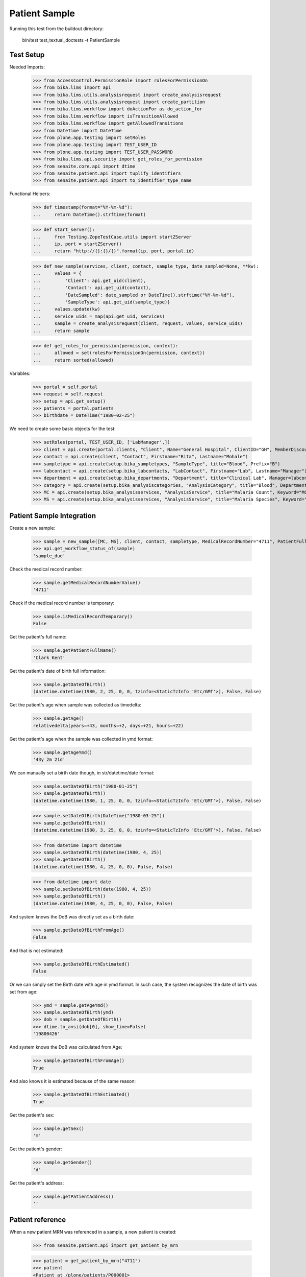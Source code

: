 Patient Sample
--------------

Running this test from the buildout directory:

    bin/test test_textual_doctests -t PatientSample

Test Setup
..........

Needed Imports:

    >>> from AccessControl.PermissionRole import rolesForPermissionOn
    >>> from bika.lims import api
    >>> from bika.lims.utils.analysisrequest import create_analysisrequest
    >>> from bika.lims.utils.analysisrequest import create_partition
    >>> from bika.lims.workflow import doActionFor as do_action_for
    >>> from bika.lims.workflow import isTransitionAllowed
    >>> from bika.lims.workflow import getAllowedTransitions
    >>> from DateTime import DateTime
    >>> from plone.app.testing import setRoles
    >>> from plone.app.testing import TEST_USER_ID
    >>> from plone.app.testing import TEST_USER_PASSWORD
    >>> from bika.lims.api.security import get_roles_for_permission
    >>> from senaite.core.api import dtime
    >>> from senaite.patient.api import tuplify_identifiers
    >>> from senaite.patient.api import to_identifier_type_name

Functional Helpers:

    >>> def timestamp(format="%Y-%m-%d"):
    ...     return DateTime().strftime(format)

    >>> def start_server():
    ...     from Testing.ZopeTestCase.utils import startZServer
    ...     ip, port = startZServer()
    ...     return "http://{}:{}/{}".format(ip, port, portal.id)

    >>> def new_sample(services, client, contact, sample_type, date_sampled=None, **kw):
    ...     values = {
    ...         'Client': api.get_uid(client),
    ...         'Contact': api.get_uid(contact),
    ...         'DateSampled': date_sampled or DateTime().strftime("%Y-%m-%d"),
    ...         'SampleType': api.get_uid(sample_type)}
    ...     values.update(kw)
    ...     service_uids = map(api.get_uid, services)
    ...     sample = create_analysisrequest(client, request, values, service_uids)
    ...     return sample

    >>> def get_roles_for_permission(permission, context):
    ...     allowed = set(rolesForPermissionOn(permission, context))
    ...     return sorted(allowed)

Variables:

    >>> portal = self.portal
    >>> request = self.request
    >>> setup = api.get_setup()
    >>> patients = portal.patients
    >>> birthdate = DateTime("1980-02-25")

We need to create some basic objects for the test:

    >>> setRoles(portal, TEST_USER_ID, ['LabManager',])
    >>> client = api.create(portal.clients, "Client", Name="General Hospital", ClientID="GH", MemberDiscountApplies=False)
    >>> contact = api.create(client, "Contact", Firstname="Rita", Lastname="Mohale")
    >>> sampletype = api.create(setup.bika_sampletypes, "SampleType", title="Blood", Prefix="B")
    >>> labcontact = api.create(setup.bika_labcontacts, "LabContact", Firstname="Lab", Lastname="Manager")
    >>> department = api.create(setup.bika_departments, "Department", title="Clinical Lab", Manager=labcontact)
    >>> category = api.create(setup.bika_analysiscategories, "AnalysisCategory", title="Blood", Department=department)
    >>> MC = api.create(setup.bika_analysisservices, "AnalysisService", title="Malaria Count", Keyword="MC", Price="10", Category=category.UID(), Accredited=True)
    >>> MS = api.create(setup.bika_analysisservices, "AnalysisService", title="Malaria Species", Keyword="MS", Price="10", Category=category.UID(), Accredited=True)


Patient Sample Integration
..........................

Create a new sample:

    >>> sample = new_sample([MC, MS], client, contact, sampletype, MedicalRecordNumber="4711", PatientFullName="Clark Kent", Sex="m", Gender="d", DateOfBirth=birthdate)
    >>> api.get_workflow_status_of(sample)
    'sample_due'

Check the medical record number:

    >>> sample.getMedicalRecordNumberValue()
    '4711'

Check if the medical record number is temporary:

    >>> sample.isMedicalRecordTemporary()
    False

Get the patient's full name:

    >>> sample.getPatientFullName()
    'Clark Kent'

Get the patient's date of birth full information:

    >>> sample.getDateOfBirth()
    (datetime.datetime(1980, 2, 25, 0, 0, tzinfo=<StaticTzInfo 'Etc/GMT'>), False, False)

Get the patient's age when sample was collected as timedelta:

    >>> sample.getAge()
    relativedelta(years=+43, months=+2, days=+21, hours=+22)

Get the patient's age when the sample was collected in ymd format:

    >>> sample.getAgeYmd()
    '43y 2m 21d'

We can manually set a birth date though, in str/datetime/date format:

    >>> sample.setDateOfBirth("1980-01-25")
    >>> sample.getDateOfBirth()
    (datetime.datetime(1980, 1, 25, 0, 0, tzinfo=<StaticTzInfo 'Etc/GMT'>), False, False)

    >>> sample.setDateOfBirth(DateTime("1980-03-25"))
    >>> sample.getDateOfBirth()
    (datetime.datetime(1980, 3, 25, 0, 0, tzinfo=<StaticTzInfo 'Etc/GMT'>), False, False)

    >>> from datetime import datetime
    >>> sample.setDateOfBirth(datetime(1980, 4, 25))
    >>> sample.getDateOfBirth()
    (datetime.datetime(1980, 4, 25, 0, 0), False, False)

    >>> from datetime import date
    >>> sample.setDateOfBirth(date(1980, 4, 25))
    >>> sample.getDateOfBirth()
    (datetime.datetime(1980, 4, 25, 0, 0), False, False)

And system knows the DoB was directly set as a birth date:

    >>> sample.getDateOfBirthFromAge()
    False

And that is not estimated:

    >>> sample.getDateOfBirthEstimated()
    False

Or we can simply set the Birth date with age in ymd format. In such case, the
system recognizes the date of birth was set from age:

    >>> ymd = sample.getAgeYmd()
    >>> sample.setDateOfBirth(ymd)
    >>> dob = sample.getDateOfBirth()
    >>> dtime.to_ansi(dob[0], show_time=False)
    '19800426'

And system knows the DoB was calculated from Age:

    >>> sample.getDateOfBirthFromAge()
    True

And also knows it is estimated because of the same reason:

    >>> sample.getDateOfBirthEstimated()
    True

Get the patient's sex:

    >>> sample.getSex()
    'm'

Get the patient's gender:

    >>> sample.getGender()
    'd'

Get the patient's address:

    >>> sample.getPatientAddress()
    ''

Patient reference
.................

When a new patient MRN was referenced in a sample, a new patient is created:

    >>> from senaite.patient.api import get_patient_by_mrn

    >>> patient = get_patient_by_mrn("4711")
    >>> patient
    <Patient at /plone/patients/P000001>

Changing the patient data won't affect the values in a sample:

    >>> patient.getFullname()
    'Clark Kent'

    >>> patient.setFirstname("Superman")

    >>> patient.getFullname()
    'Superman'

    >>> sample.getPatientFullName()
    'Clark Kent'


Patient Identifiers
...................

Identifiers allow to add multiple IDs for a patient. Each identifier consists
from a type, e.g. *Drivers License* and the actal ID, e.g. *123456789*.

The types of identifiers can be configured in the patient controlpanel, which
stores the values in the registry:

    >>> reg_key = "senaite.patient.identifiers"
    >>> record = api.get_registry_record(reg_key)
    >>> tuplify_identifiers(record)
    [(u'patient_id', u'Patient ID'), (u'passport_id', u'Passport ID'), (u'national_id', u'National ID'), (u'driver_id', u'Driver ID'), (u'voter_id', u'Voter ID')]

Let's add a passport ID for our patient:

    >>> identifiers = [{"key": "passport_id", "value": "123456789"}]
    >>> patient.setIdentifiers(identifiers)
    >>> record = patient.getIdentifiers()
    >>> tuplify_identifiers(record)
    [('passport_id', '123456789')]

Converting the identifier keyword into the title:

    >>> to_identifier_type_name("passport_id")
    u'Passport ID'

    >>> to_identifier_type_name("driver_id")
    u'Driver ID'
